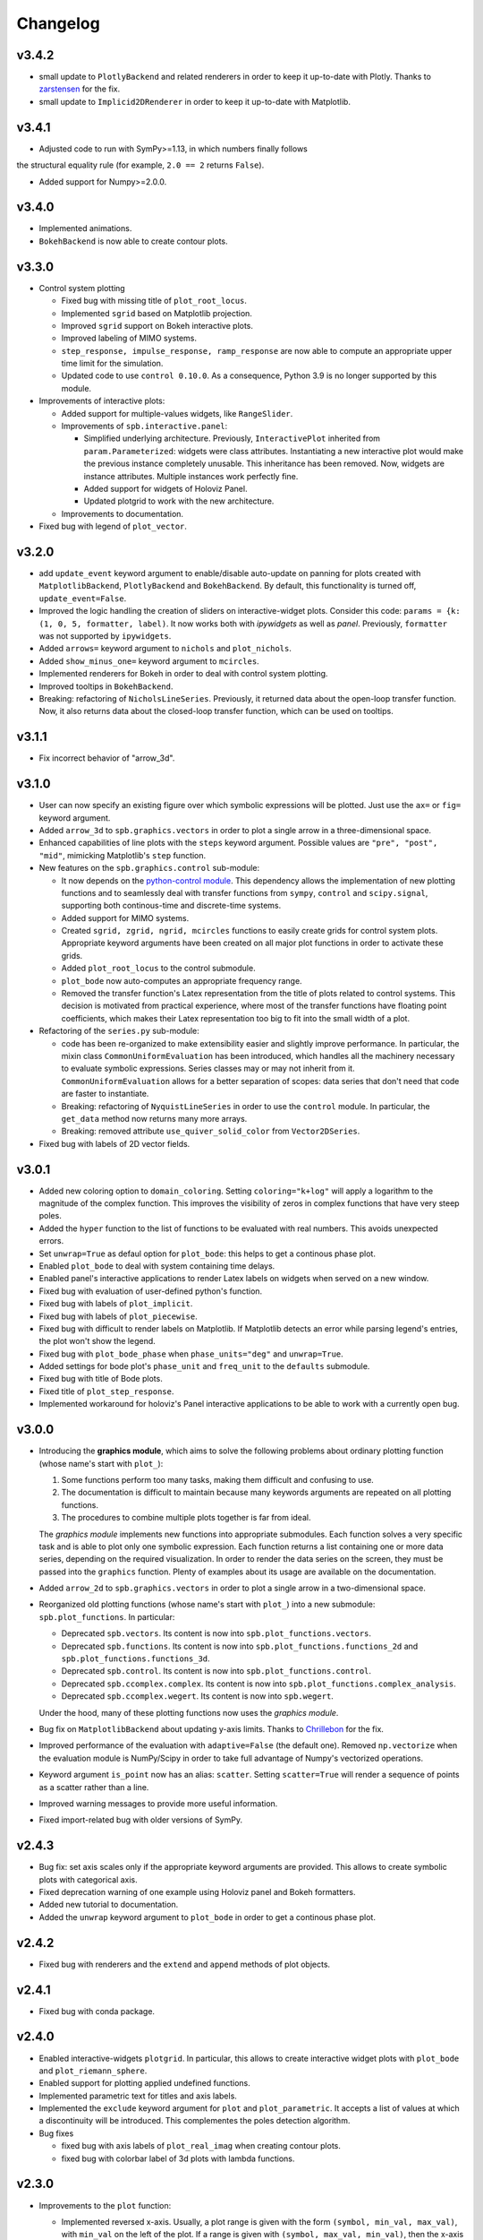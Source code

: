 ==========
 Changelog
==========

v3.4.2
======

* small update to ``PlotlyBackend`` and related renderers in order to keep it
  up-to-date with Plotly.
  Thanks to `zarstensen  <https://github.com/zarstensen>`_ for the fix.
* small update to ``Implicid2DRenderer`` in order to keep it
  up-to-date with Matplotlib.


v3.4.1
======

* Adjusted code to run with SymPy>=1.13, in which numbers finally follows
the structural equality rule (for example, ``2.0 == 2``
returns ``False``).

* Added support for Numpy>=2.0.0.


v3.4.0
======

* Implemented animations.

* ``BokehBackend`` is now able to create contour plots.


v3.3.0
======

* Control system plotting

  * Fixed bug with missing title of ``plot_root_locus``.

  * Implemented ``sgrid`` based on Matplotlib projection.

  * Improved ``sgrid`` support on Bokeh interactive plots.

  * Improved labeling of MIMO systems.

  * ``step_response, impulse_response, ramp_response`` are now able to
    compute an appropriate upper time limit for the simulation.

  * Updated code to use ``control 0.10.0``. As a consequence, Python 3.9 is
    no longer supported by this module.

* Improvements of interactive plots:

  * Added support for multiple-values widgets, like ``RangeSlider``.

  * Improvements of ``spb.interactive.panel``:

    * Simplified underlying architecture. Previously, ``InteractivePlot``
      inherited from ``param.Parameterized``: widgets were class
      attributes. Instantiating a new interactive plot would make the previous
      instance completely unusable. This inheritance has been removed.
      Now, widgets are instance attributes. Multiple instances work perfectly
      fine.

    * Added support for widgets of Holoviz Panel.

    * Updated plotgrid to work with the new architecture.

  * Improvements to documentation.

* Fixed bug with legend of ``plot_vector``.


v3.2.0
======

* add ``update_event`` keyword argument to enable/disable auto-update on
  panning for plots created with ``MatplotlibBackend``, ``PlotlyBackend`` and
  ``BokehBackend``. By default, this functionality is turned off,
  ``update_event=False``.

* Improved the logic handling the creation of sliders on interactive-widget
  plots. Consider this code: ``params = {k: (1, 0, 5, formatter, label)``.
  It now works both with `ipywidgets` as well as `panel`. Previously,
  ``formatter`` was not supported by ``ipywidgets``.

* Added ``arrows=`` keyword argument to ``nichols`` and ``plot_nichols``.

* Added ``show_minus_one=`` keyword argument to ``mcircles``.

* Implemented renderers for Bokeh in order to deal with control
  system plotting.

* Improved tooltips in ``BokehBackend``.

* Breaking: refactoring of ``NicholsLineSeries``. Previously, it returned data
  about the open-loop transfer function. Now, it also returns data about the
  closed-loop transfer function, which can be used on tooltips.


v3.1.1
======

* Fix incorrect behavior of "arrow_3d".


v3.1.0
======

* User can now specify an existing figure over which symbolic expressions
  will be plotted. Just use the ``ax=`` or ``fig=`` keyword argument.

* Added ``arrow_3d`` to ``spb.graphics.vectors`` in order to plot a single
  arrow in a three-dimensional space.

* Enhanced capabilities of line plots with the ``steps`` keyword argument.
  Possible values are ``"pre", "post", "mid"``, mimicking Matplotlib's
  ``step`` function.

* New features on the ``spb.graphics.control`` sub-module:

  * It now depends on the
    `python-control module <https://python-control.readthedocs.io/en/0.9.4/>`_.
    This dependency allows the implementation of new plotting functions and to
    seamlessly deal with transfer functions from ``sympy``, ``control`` and
    ``scipy.signal``, supporting both continous-time and discrete-time systems.

  * Added support for MIMO systems.

  * Created ``sgrid, zgrid, ngrid, mcircles`` functions to easily create grids
    for control system plots. Appropriate keyword arguments have been created
    on all major plot functions in order to activate these grids.

  * Added ``plot_root_locus`` to the control submodule.

  * ``plot_bode`` now auto-computes an appropriate frequency range.

  * Removed the transfer function's Latex representation from the title of
    plots related to control systems. This decision is motivated from practical
    experience, where most of the transfer functions have floating point
    coefficients, which makes their Latex representation too big to fit into
    the small width of a plot.

* Refactoring of the ``series.py`` sub-module:

  * code has been re-organized to make extensibility easier and
    slightly improve performance. In particular, the mixin class
    ``CommonUniformEvaluation`` has been introduced, which handles all the
    machinery necessary to evaluate symbolic expressions. Series classes
    may or may not inherit from it. ``CommonUniformEvaluation`` allows for a
    better separation of scopes: data series that don't need that code are
    faster to instantiate.

  * Breaking: refactoring of ``NyquistLineSeries`` in order to use the
    ``control`` module. In particular, the ``get_data`` method now returns
    many more arrays.

  * Breaking: removed attribute ``use_quiver_solid_color`` from
    ``Vector2DSeries``.

* Fixed bug with labels of 2D vector fields.


v3.0.1
======

* Added new coloring option to ``domain_coloring``.
  Setting ``coloring="k+log"`` will apply a logarithm to the magnitude of the
  complex function. This improves the visibility of zeros in complex functions
  that have very steep poles.

* Added the ``hyper`` function to the list of functions to be evaluated with
  real numbers. This avoids unexpected errors.

* Set ``unwrap=True`` as defaul option for ``plot_bode``: this helps to get
  a continous phase plot.

* Enabled ``plot_bode`` to deal with system containing time delays.

* Enabled panel's interactive applications to render Latex labels on widgets
  when served on a new window.

* Fixed bug with evaluation of user-defined python's function.

* Fixed bug with labels of ``plot_implicit``.

* Fixed bug with labels of ``plot_piecewise``.

* Fixed bug with difficult to render labels on Matplotlib. If Matplotlib
  detects an error while parsing legend's entries, the plot won't show
  the legend.

* Fixed bug with ``plot_bode_phase`` when ``phase_units="deg"`` and
  ``unwrap=True``.

* Added settings for bode plot's ``phase_unit`` and ``freq_unit`` to the
  ``defaults`` submodule.

* Fixed bug with title of Bode plots.

* Fixed title of ``plot_step_response``.

* Implemented workaround for holoviz's Panel interactive applications
  to be able to work with a currently open bug.


v3.0.0
======

* Introducing the **graphics module**, which aims to solve the following
  problems about ordinary plotting function (whose name's start
  with ``plot_``):

  1. Some functions perform too many tasks, making them difficult and
     confusing to use.
  2. The documentation is difficult to maintain because many keywords arguments
     are repeated on all plotting functions.
  3. The procedures to combine multiple plots together is far from ideal.

  The *graphics module* implements new functions into appropriate submodules.
  Each function solves a very specific task and is able to plot only one
  symbolic expression. Each function returns a list containing one or
  more data series, depending on the required visualization.
  In order to render the data series on the screen, they must be passed into
  the ``graphics`` function. Plenty of examples about its usage are available
  on the documentation.

* Added ``arrow_2d`` to ``spb.graphics.vectors`` in order to plot a single
  arrow in a two-dimensional space.

* Reorganized old plotting functions (whose name's start with ``plot_``)
  into a new submodule: ``spb.plot_functions``. In particular:

  * Deprecated ``spb.vectors``.  Its content is now into
    ``spb.plot_functions.vectors``.
  * Deprecated ``spb.functions``. Its content is now into
    ``spb.plot_functions.functions_2d`` and
    ``spb.plot_functions.functions_3d``.
  * Deprecated ``spb.control``. Its content is now into
    ``spb.plot_functions.control``.
  * Deprecated ``spb.ccomplex.complex``. Its content is now into
    ``spb.plot_functions.complex_analysis``.
  * Deprecated ``spb.ccomplex.wegert``. Its content is now into ``spb.wegert``.

  Under the hood, many of these plotting functions now uses the
  *graphics module*.

* Bug fix on ``MatplotlibBackend`` about updating y-axis limits.
  Thanks to `Chrillebon  <https://github.com/Chrillebon>`_ for the fix.

* Improved performance of the evaluation with ``adaptive=False`` (the default
  one). Removed ``np.vectorize`` when the evaluation module is NumPy/Scipy in
  order to take full advantage of Numpy's vectorized operations.

* Keyword argument ``is_point`` now has an alias: ``scatter``. Setting
  ``scatter=True`` will render a sequence of points as a scatter rather than
  a line.

* Improved warning messages to provide more useful information.

* Fixed import-related bug with older versions of SymPy.


v2.4.3
======

* Bug fix: set axis scales only if the appropriate keyword arguments are
  provided. This allows to create symbolic plots with categorical axis.

* Fixed deprecation warning of one example using Holoviz panel and Bokeh
  formatters.

* Added new tutorial to documentation.

* Added the ``unwrap`` keyword argument to ``plot_bode`` in order to get a
  continous phase plot.


v2.4.2
======

* Fixed bug with renderers and the ``extend`` and ``append`` methods of
  plot objects.


v2.4.1
======

* Fixed bug with conda package.


v2.4.0
======

* Enabled interactive-widgets ``plotgrid``. In particular, this allows to
  create interactive widget plots with ``plot_bode`` and
  ``plot_riemann_sphere``.

* Enabled support for plotting applied undefined functions.

* Implemented parametric text for titles and axis labels.

* Implemented the ``exclude`` keyword argument for ``plot`` and
  ``plot_parametric``. It accepts a list of values at which a discontinuity
  will be introduced. This complementes the poles detection algorithm.

* Bug fixes

  * fixed bug with axis labels of ``plot_real_imag`` when creating contour
    plots.

  * fixed bug with colorbar label of 3d plots with lambda functions.


v2.3.0
======

* Improvements to the ``plot`` function:

  * Implemented reversed x-axis. Usually, a plot range is given with the
    form ``(symbol, min_val, max_val)``, with ``min_val`` on the left of
    the plot. If a range is given with ``(symbol, max_val, min_val)``, then
    the x-axis will be reversed.

  * The ``plot`` function is now able to show vertical lines at discontinuities
    when ``detect_poles="symbolic"``, at least for simple symbolic expressions.

* Introducing the ``Renderer`` class. Up to version `2.2.0`, all the rendering
  logic was located into each backend class, making it very difficult if not
  impossible to extend the capabilities for final users. From this
  version, each data series is going to be paired with an instance of
  ``Renderer``: users can create new data series and renderers. Then, by
  informing the backend of their existance, users can create new plot
  functions or modify the rendering of the old ones.

* Introducing the control module, which contains plotting functions for some
  of the common plots used in control system. This is an improved version of
  what is currently present on SymPy (version 1.12), because:

    * it allows to plot multiple systems simultaneously, making it easier to
      compare different transfer functions.
    * it works both on Matplotlib, Plotly and Bokeh.
    * it allows to create interactive-widgets plots, allowing the study of
      parametric systems.

  Thanks to all SymPy developers that worked on the
  ``sympy.physics.control.control_plots`` module.

  Further, it includes ``plot_nyquist`` and ``plot_nichols``, which currently
  only works with Matplotlib. Their underlying rendering logic comes from the
  `python-control package <https://github.com/python-control/python-control>`_.
  Huge thanks to all the ``python-control`` developers that worked on those
  functions.

* Upgrading dependency of Holoviz's Panel to version greater or equal
  than 1.0.0.

* Bug fixes:

  * complex surfaces can now be plotted with ``plot_contour``.

  * custom rendering keyword arguments can be passed to ``plot_geometry``.


v2.2.0
======

* Improved complex domain coloring and added ``plot_riemann_sphere``.

* Added ``imagegrid`` keyword argument to ``plotgrid``.

* Enabled support for plotting indexed objects.

* Implemented ``colorbar`` keyword argument to show/hide colorbar.

* Implemented ``show_in_legend`` keyword argument to show/hide a specific
  series on the legend of a plot.

* Improved logic about legend.

* Fixed bug with ``PlotlyBackend`` when creating 3D analytic landscapes.


v2.1.0
======

* Improved ``plot_implicit``:

  * implemented the ``color`` keyword argument, to set the color of line or
    region being plotted.

  * implemented the ``border_color`` keyword argument: this will add a new
    data series to represent a limiting border when plotting inequalities
    (``>, >=, <, <=``).

  * reduced the number of discretization points from 1000 to 100. Thanks to
    improvements to the backend and data generation, same quality can be
    achieved much more efficiently.

* Improved ``plot_complex`` and domain coloring plots:

  * User can now set a different colormap.

  * Added new coloring schemes.

  * User can change the label of the colorbar.

* Bug fixes on ``MatplotlibBackend``:

  * fixed bad behavior when plotting filled geometries with interactive
    widgets.

  * fixed missing legend entries when combining different types of plots.

* Bug fixes on ``K3DBackend``:

  * it is now possible to plot 3D quivers with custom colormaps.

  * fixed color bar visibility when plotting 3D complex plots.

* ``MatplotlibBackend`` and ``PlotlyBackend`` are now able to visualize legend
  entries for 3D surface plots using solid colors.


v2.0.2
======

* Bug fix: included static files necessary for serving interactive application
  on a new browser window.
* Improved documentation.


v2.0.1
======

* Improved import statements on ``spb.interactive.ipywidgets``: now, this
  module can be used even when only matplotlib and ipywidgets are installed.


v2.0.0
======

If you are upgrading from a previous version, you should run the following
code to load the new configuration settings:

.. code-block:: python

   from spb.defaults import reset
   reset()

* Breaking changes:

  * Refactoring of ``*Series`` classes. All ``*InteractiveSeries`` classes have
    been removed. The interactive functionalities have been integrated on
    regular ``*Series``. This greatly simplifies the code base, meaning bug
    fixes should take less time to implement.

  * Refactoring of ``iplot`` to take into account the aforementioned
    changes. In particular, interactive widget plots are now tighly integrated
    into the usual plotting functions. This improves user experience and
    simplifies the code base.

  * The ``spb.interactive.create_series`` function has been removed.

* Changed the default evaluation algorithm to a uniform sampling strategy,
  instead of the adaptive algorithm. The latter is still
  available, just set ``adaptive=True`` on the plotting functions that support
  it. The motivation behind this change is that the adaptive algorithm is
  usually much slower to produce comparable results: by default, the uniform
  sampling strategy uses 1000 discretization points over the specified range
  (users can increase it or decrease it), which is usually enough to smoothly
  capture the function.

  It also simplifies the dependencies of the module: now, the adaptive
  algorithm is not required by the plotting module to successfully visualize
  symbolic expressions, hence it is not installed. If users need the adaptive
  algorithm, they'll have to follow the
  `adaptive module installation instructions <https://github.com/python-adaptive/adaptive>`_.

* Improved support for plotting summations.

* Implemented wireframe lines for 3D complex plots.

* Interactive widget plots.

  * Users can now chose the interactive module to be used:

    * ``ipywidgets``: new in this release. It is the default one.
    * ``panel``: the same, old one.

    Please, read the documentation about the interactive sub-module to learn
    more about them, and how to chose one or the other.

  * Implemented the ``template`` keyword argument for interactive widget plots
    with Holoviz's Panel and ``servable=True``: user can further customize the
    layout of the web application, or can provide their own Panel's templates.

  * The module is now fully interactive. Thanks to the ``prange`` class, it is
    possible to specify parametric ranges. Explore the examples in the module
    documentation to find out how to use it.

* ``color_func`` now support symbolic expressions.

* ``line_color`` and ``surface_color`` are now deprecated in favor of
  ``color_func``.

* ``plot_implicit``:

  * now it supports interactive-widget plots, when ``adaptive=False``.

  * not it support ``rendering_kw`` for plots created with ``adaptive=True``.

  * improved logic dealing with legends. When plotting
    multiple regions, rectangles will be visible on the legend. When plotting
    multiple lines, lines will be visible on the legend.

* Removed ``tutorials`` folder containing Jupyter notebooks. The documentation
  contains plently of examples: the notebooks were just reduntant and
  difficult to maintain.

* ``MatplotlibBackend``: implemented support for ``ipywidgets``.


* ``PlotlyBackend``:

  * fixed bug with interactive update of lines.

  * implemented support for ``ipywidgets``.

* ``BokehBackend``:

  * improved support for Bokeh 3.0.
  * removed ``update_event`` because it became a redundant feature now that
    the module is fully parametric.

* ``plot_contour``: added the ``clabels`` keyword argument to show/hide
  contour labels.

* Documentation is now able to show interactive widget plots with K3D-Jupyter.

* conda package is now built and made available through the conda-forge
  channel. This greatly simplify the workflow and should allow an easier
  installation with conda.


v1.6.7
======

* Fixed bugs related to evaluation with complex numbers and parameters.
  Thanks to `Michele Ceccacci  <https://github.com/michelececcacci>`_ for the
  fix!


v1.6.6
======

* Fixed bug with ``PlaneSeries``'s data generation. Thanks to `Crillebon <https://github.com/Chrillebon>`_ for the fix!


v1.6.5
======

* Refinements and bug correction on ``plot_polar``: now it supports both
  cartesian and polar axis. Set ``polar_axis=True`` to enable polar axis.

* Added polar axis support to ``plot_contour`` with ``MatplotlibBackend``.

* 3D complex plots uses an auto aspect ratio by default.


v1.6.4
======

* ``MatplotlibBackend``:

  * improved ``aspect`` logic. It is now able to support the new values for
    3D plots for Matplotlib>=3.6.0.

  * exposed the ``ax`` attribute to easily retrieve the plot axis.

* Added ``camera`` keyword arguments to backends in order to set the 3D view
  position. Refer to each backend documentation to get more information about
  its usage.

* improved documentation.


v1.6.3
======

* Fixed bug with ``plot_geometry`` and 3D geometric entities.

* Added tutorial about combining plots together.


v1.6.2
======

* Added ``plot3d_list`` function to plot list of coordinates on 3D space.

* Changed value to default setting:
  ``cfg["matplotlib"]["show_minor_grid"]=False``. Set it to ``True`` in order
  to visualize minor grid lines.

* Improved documentation.

* Enabled ``color_func`` keyword argument on ``plot_vector``.

* ``PlotlyBackend``:

  * if the number of points of a line is greater than some threshold, the
    backend will switch to ``go.Scattergl``. This improves performance.

  * Fixed bug with interactive widget contour plot and update of colorbar.

* ``MatplotlibBackend`` can now combine 3d plots with contour plots.

* Fixed bug with addition of interactive plots.


v1.6.1
======

* Improvements to documentation. In particular, ReadTheDocs now shows pictures
  generated with ``PlotlyBackend``, ``K3DBackend`` as well as interactive
  plots with widgets.

* Default settings:

  * Changed ``cgf["interactive"]["theme"]`` to ``"light"``: interactive plots
    served on a new browser window will use a light theme.

  * Changed ``cgf["bokeh"]["update_event"]`` to ``False``: Bokeh won't update
    the plot with new data as dragging or zooming operations are performed.

  * Added new option ``cgf["k3d"]["camera_mode"]``.


* Improvements to ``MatplotlibBackend``:

  * Added label capability to ``plot_implicit``.

  * ``show()`` method now accepts keyword arguments. This is useful to detach
    the plot from a non-interactive console.

* Added ``dots`` keyword argument to ``plot_piecewise`` to choose wheter to
  show circular markers on endpoints.

* Fixed bug with plotting 3D vectors.


v1.6.0
======

* Added new plotting functions:

  * ``plot3d_revolution`` to create surface of revolution.

  * ``plot_parametric_region``, still in development.

* ``MatplotlibBackend``:

  * Fixed bug with colormaps and normalization.

  * Improved update speed when dealing with parametric domain coloring plots.

* Improved ``zlim`` support on ``K3DBackend`` for interactive widget plots.

* Fixed bug with parametric interactive widget plots and ``PlotlyBackend``: the
  update speed is now decent.

* Series:

  * Moved ``LineOver1DRangeSeries._detect_poles`` to ``_detect_poles_helper``.

  * ``plot_complex`` and ``plot_real_imag``: the input expression is no longer
    wrapped by symbolic ``re()`` or ``im()``. Instead, the necessary processing
    is done on the series after the complex function has been evaluated. This
    improves performance.

* ``Parametric2DLineSeries`` now support ``detect_poles``.

* Implemented support for ``color_func`` keyword argument on ``plot_list``
  and ``plot_complex_list``.

* Added ``extras_require`` to ``setup.py``:

  * by default, ``pip install sympy_plot_backends`` will install only the
    necessary requirements to get non-interactive plotting to work with
    Matplotlib.
  * use ``pip install sympy_plot_backends[all]`` to install all other packages:
    panel, bokeh, plotly, k3d, vtk, ...

* Documentation:

  * Improved examples.

  * Added examples with ``PlotlyBackend``.


v1.5.0
======

* Implemented the ``plot3d_spherical`` function to plot functions in
  spherical coordinates.

* Added the ``wireframe`` option to ``plot3d``,
  ``plot3d_parametric_surface`` and ``plot3d_spherical`` to add grid lines
  over the surface.

* Fixed bug with ``plot3d`` and ``plot_contour`` when dealing with instances
  of ``BaseScalar``.

* Added ``normalize`` keyword argument to ``plot_vector`` and
  ``plot_complex_vector`` to visualize quivers with unit length.

* Improve documentation of ``plot_vector`` and ``plot_complex_vector``.

* Improved test coverage on complex and vector plotting functions.

* Improvements on ``PlotlyBackend``:

  * it is now be able to plot more than 14 2d/3d parametric lines when
    ``use_cm=False``.

  * improved logic to show colorbars on 3D surface plots.

  * added support for custom aspect ratio on 3D plots.

* Improved support for ``xlim``, ``ylim``, ``zlim`` on ``K3DBackend``.

* Series:

  * Fixed bug with uniform evaluation while plotting numerical functions.

  * Fixed bug with ``color_func``.

  * Added transformation keyword arguments ``tx, ty, tz`` to parametric series.

* Breaks:

  * Inside ``plot_parametric`` and ``plot3d_parametric_line``, the ``tz``
    keyword argument has been renamed to ``tp``.

  * Removed Mayavi from setup dependencies. Mayavi is difficult to install:
    can't afford the time it requires for proper setup and testing.
    ``MayaviBackend`` is still available to be used "as is".


v1.4.0
======

* Reintroduced ``MayaviBackend`` to plot 3D symbolic expressions with Mayavi.
  Note that interactive widgets are still not supported by this backend.

* ``plot_contour`` is now able to create filled contours or line contours on
  backends that supports such distinction. Set the ``is_filled`` keyword
  argument to choose the behaviour.

* Implemented interactive widget support for ``plot_list``.

* Implemented back-compatibility-related features with SymPy.

* Fixed bugs with ``PlaneSeries``:

  * Data generation for vertical planes is now fixed.
  * ``K3DBackend`` is now able to plot this series.
  * Similar to other 3D surfaces, planes will be plotted with a solid color.

* Fixed bug with ``Vector3DSeries``: the discretized volume is now created with
  Numpy's ``meshgrid`` with ``indexing='ij'``. This improves the generation of
  3D streamlines.

* Fixed bug with ``plot3d`` and ``plot_contour``: when ``params`` is provided
  the specified backend will be instantiated.

* Fixed bug with ``K3DBackend`` and ``plot3d_implicit``.


v1.3.0
======

* Added support for plotting numerical vectorized functions. Many of the
  plotting functions exposed by this module are now able to deal with both
  symbolic expressions as well as numerical functions. This extends the scope
  of this module, as it is possible to use it directly with numpy and lambda
  functions. For example, the following is now supported:

  .. code-block:: python

       import numpy as np
       plot(lambda t: np.cos(x) * np.exp(-x / 5), ("t", 0, 10))

* Added support for vector from the ``sympy.physics.mechanics`` module in the
  ``plot_vector`` function.

* Implemented keyword argument validator: if a user writes a misspelled keyword
  arguments, a warning message will be raised showing one possible alternative.


v1.2.1
======

* Added ``used_by_default`` inside default options for adaptive
  algorithm. This let the user decide wheter to use adaptive algorithm or
  uniform meshing by default for line plots.

* Fix the axis labels for the ``plot_complex_vector`` function.

* Improved a few examples in the docstring of ``plot_vector`` and
  ``plot_complex_vector``.

* Fixed bug with interactive update of ``plot_vector`` inside
  ``MatplotlibBackend``.

* Improvements to the code in preparation for merging this module into Sympy:

  * Small refactoring about the label generation: previously, the string and
    latex representations were generated at different times and in different
    functions. Now, they are generated simultaneously inside the ``__init__``
    method of a data series.

  * Changes in names of functions that are meant to remain private:

    * ``adaptive_eval`` -> ``_adaptive_eval``.
    * ``_uniform_eval`` -> ``_uniform_eval_helper``
    * ``uniform_eval`` -> ``_uniform_eval``
    * ``_correct_size`` -> ``_correct_shape``
    * ``get_points`` -> ``_get_points``


v1.2.0
======

* Replaced the ``line_kw``, ``surface_kw``, ``image_kw``, ``fill_kw`` keyword
  arguments with ``rendering_kw``. This simplifies the usage between different
  plotting functions.

* Plot functions now accepts a new argument: ``rendering_kw``, a dictionary
  of options that will be passed directly to the backend to customize the
  appearance. In particular:

  * Possibility to plot and customize multiple expressions with a single
    function call. For example, for line plots:

    .. code-block:: python

       plot(
         (expr1, range1 [opt], label1 [opt], rendering_kw1 [opt]),
         (expr2, range2 [opt], label2 [opt], rendering_kw2 [opt]),
         **kwargs
       )

  * Possibility to achieve the same result using the ``label`` and
    ``rendering_kw`` keyword arguments by providing lists of elements (one
    element for each expression). For example, for line plots:

    .. code-block:: python

       plot(expr1, expr2, range [opt],
           label=["label1", "label2"],
           rendering_kw=[dict(...), dict(...)],
           **kwargs
       )

* Interactive submodule:

  * Fixed bug with ``spb.interactive.create_widgets``.

  * Integration of the interactive-widget plot ``iplot`` into the most
    important plotting functions. To activate the interactive-widget plot
    users need to provide the ``params`` dictionary to the plotting function.
    For example, to create a line interactive-widget plot:

    .. code-block:: python

         plot(cos(u * x), (x, -5, 5), params={u: (1, 0, 2)})

* Series:

  * Fixed a bug with line series when plotting complex-related function
    with ``adaptive=False``.

  * Fixed bug with ``lambdify`` and ``modules="sympy"``.

  * Fixed bug with the number of discretization points of vector series.

  * Enabled support for Python's built-in ``sum()`` function, which can now
    be used to combine multiple plots.

* Backends:

  * Fixed a bug with ``MatplotlibBackend`` and string-valued color maps.

  * Fixed a bug with ``BokehBackend`` about the update of quivers color when
    using ``iplot``.

* Updated tutorials and documentation.


v1.1.7
======

* Fixed bug with ``plot_complex_list``.
* Added new tutorial about singularity-dections.


v1.1.6
======

* Fixed bug with ``label`` keyword argument.
* Added error message to ``plot3d``.
* Updated documentation.


v1.1.5
======

* Implemented ``line_color`` and ``surface_color``: this plotting module should
  now be back-compatible with the current ``sympy.plotting``.


v1.1.4
======

* ``color_func`` is back-compatible with ``sympy.plotting``'s
  ``line_color`` and ``surface_color``.


v1.1.3
======

* Added ``color_func`` support to parametric line series.
* Improved docstring.


v1.1.2
======

* `iplot`:

  * Added ``servable`` keyword argument: ``servable=True`` will serves the
    application to a new browser windows,
  * Added ``name`` keyword argument: if used with ``servable=True`` it will
    add a title to the interactive application.

* Default settings:

  * Added ``servable`` and ``theme`` to ``interactive`` section.

* Fixed a bug when plotting lines with ``BokehBackend``.
* Improved the way of setting the number of discretization points: ``n``
  can now be a two (or three) elements tuple, which will override ``n1`` and
  ``n2``.
* It is now possible to pass a float number of discretization points, for
  example ``n=1e04``.
* added ``label`` keyword argument to plot functions.



v1.1.1
======

* Added ``color_func`` keyword argument to:

  * `plot` to apply custom coloring to lines.
  * `plot3d` and `plot3d_parametric_surface` to apply custom coloring to 3D
     surfaces.
  * to accomodate ``color_func``, ``ParametricSurfaceSeries.get_data()`` now
    returns 5 elements instead of 3.

* Added plot range to default settings.
* Implemented a custom printer for interval math to be used inside
  ``ImplicitSeries``.
* Added ``plot3d_implicit`` to visualize implicit surfaces.
* ``MatplotlibBackend`` now uses default colorloop from ``plt.rcParams['axes.prop_cycle']``.


v1.1.0
======

* ``polar_plot``:

  * a polar chart will be generated if a backend support such feature,
    otherwise the backend will apply a polar transformation and plot a
    cartesian chart.
  * ``iplot`` changes the keyword argument to request a 2D polar chart. Use
    ``is_polar=True`` instead of ``polar=True``.

* ``plot3d``:

  * Setting ``is_polar=True`` enables polar discretization.

* 3d vector plots:

  * Keyword argument ``slice`` can now acccept instances of surface-related
    series (as well as surface interactive series).
  * Improved ``PlotlyBackend`` and ``K3DBackend`` support for 3D vector-quiver
    interactive series.

* Default setting:

  * Added adaptive ``"goal"``.
  * Added ``use_cm`` for 3D plots.

* Added ``tx, ty, tz`` keyword arguments. Now it is possible to apply
  transformation functions to the numerical data, for example converting the
  domain of a function from radians to degrees.

* Added Latex support and a the `use_latex` keyword argument to toggle on/off
  the use of latex labels. Plot functions will use latex labels on the axis by
  default, if the backend supports such feature. The behaviour can be changed
  on the default settings.

* Fixed bug within ``iplot`` and ``K3DBackend`` when setting ``use_cm=False``.

* ``iplot`` parameters can accept symbolic numerical values (of type
  ``Integer``, ``Float``, ``Rational``).

* Removed ``plot_data`` module.


v1.0.4
======

* Bug fix for plotting real/imag of complex functions.


v1.0.3
======

* Deprecated ``get_plot_data`` function.
* Exposed ``create_series`` function from the ``spb.interactive`` module.
* Removed dependency on `sympy.plotting.experimental_lambdify`. Now this
  plotting module relies only on lambdify.
* Improved testing of ``plot_implicit``.
* Added quickstart tutorials to ReadTheDocs.


v1.0.2
======

* Added backend's aliases into ``__init__.py``.
* Added example to the ``plot`` function.
* Improved docstring and examples of ``plot_implicit``.
* Fixed bug with ``PlotlyBackend`` in which axis labels were not visible.
* Added ``throttled`` to default settings of interactive.
* Added ``grid`` to defaults settings of all backends.


v1.0.1
======

* Exiting development status Beta
* Updated ``K3DBackend`` documentation.
* Updated tutorial


v1.0.0
======


* Data series:

  * Integrated `adaptive module <https://github.com/python-adaptive/adaptive/>`_
    with SymPy Plotting Backends.

    * Implemented adaptive algorithm for 3D parametric lines and 3D surfaces.
    * added ``adaptive_goal`` and ``loss_fn`` keyword arguments to control the
      behaviour of adaptive algorithm.

  * Improved support for integer discretization.

  * Integrated ``lambdify`` into data series to generate numerical data.

    * partially removed dependency ``sympy.plotting.experimental_lambdify``.
      Only ``ImplicitSeries`` still uses it for its adaptive implementation
      with interval arithmetic.
    * Added ``modules`` keyword argument to data series in order to choose the
      ``lambdify`` module (except ``ImplicitSeries``).

  * Line series now implements the ``_detect_poles`` algorithm.

  * Added ``rendering_kw`` attribute to all data series.

  * Refactoring of ``InteractiveSeries``:

    * ``InteractiveSeries`` is now a base class.
    * Implemented several child classes to deal with specific tasks.
    * Removed ``update_data`` method.
    * Added ``params`` attribute as a property.
    * Fixed the instantiation of subclasses in ``__new__``.


* Functions:

  * removed aliases of plotting functions.

  * Added complex-related plotting functions:

    * ``plot_complex`` now plots the absolute value of a function colored by
      its argument.
    * ``plot_real_imag``: plot the real and imaginary parts.
    * ``plot_complex_list``: plot list of complex points.
    * ``plot_complex_vector``: plot the vector field `[re(f(z)), im(f(z))]` of
      a complex function `f`.

  * ``plotgrid`` is now fully functioning.

  * added ``plot_list`` to visualize lists of numerical data.

  * added ``sum_bound`` keyword argument to ``plot``: now it is possible to
    plot summations.

  * removed ``process_piecewise`` keyword argument from ``plot``. Now, ``plot``
    is unable to correctly display ``Piecewise`` expressions and their
    discontinuities.

  * added ``plot_piecewise`` to correctly visualize ``Piecewise`` expressions
    and their discontinuities.

  * added ``is_point`` and ``is_filled`` keyword arguments to ``plot`` and
    ``plot_list`` in order to visualize filled/empty points.

  * replaced ``fill`` keyword argument with ``is_filled`` inside
    ``plot_geometry``.

  * ``iplot``:

    * implemented addition between instances of ``InteractivePlot`` and
      ``Plot``.
    * fixed bug with ``MatplotlibBackend`` in which the figure would show up
      twice.

  * Deprecation of ``smart_plot``.

  * ``plot_parametric`` and ``plot3d_parametric_line``: the colorbar now shows
    the name of the parameter, not the name of the expression.


* Backends:

  * ``Plot``:

    * improved support for addition between instances of ``Plot``.
    * improved instantiation of child classes in ``__new__`` method.
    * removed ``_kwargs`` instance attribute.

  * ``MatplotlibBackend``:

    * ``fig`` attribute now returns only the figure. The axes can be
      retrieved from its figure.
    * Dropped support for ``jupyterthemes``.
    * Fix bug in which the figure would show up twice on Jupyter Notebook.
    * Added colorbar when plotting only 2D streamlines.

  * ``PlotlyBackend``:

    * removed the ``wireframe`` keyword argument and dropped support
      for 3D wireframes.
    * dropped support for ``plot_implicit``.

  * `BokehBackend`:

    * add `update_event` keyword argument to enable/disable auto-update on
      panning for line plots.
    * dropped support for ``plot_implicit``.

  * `K3DBackend`:

    * fixed bug with ``zlim``.

  * All backends:

    * Generates numerical data and add it to the figure only when ``show()`` or
      ``fig`` are called.
    * ``colorloop``, ``colormaps`` class attributes are now empty lists.
      User can set them to use custom coloring. Default coloring is
      implemented inside ``__init__`` method of each backend.


* Performance:

  * Improved module's load time by replacing `from sympy import somethig` with
    `from sympy.module import somethig`.
  * Improved module's load time by loading backend's dependencies not at the
    beginning of the module, but only when they are required.


* Default settings:

  * Change backend's themes to light themes.
  * Added options to show grid and minor grid on bokeh, plotly and matplotlib.
  * Added `interactive` section and the `use_latex` option.
  * Added ``update_event`` to bokeh.


* Documentation:

  * Improved examples in docstring of plotting functions.
  * Removed tutorials from the `Tutorials` section as they slowed down the
    pages.
  * Improved organization.
